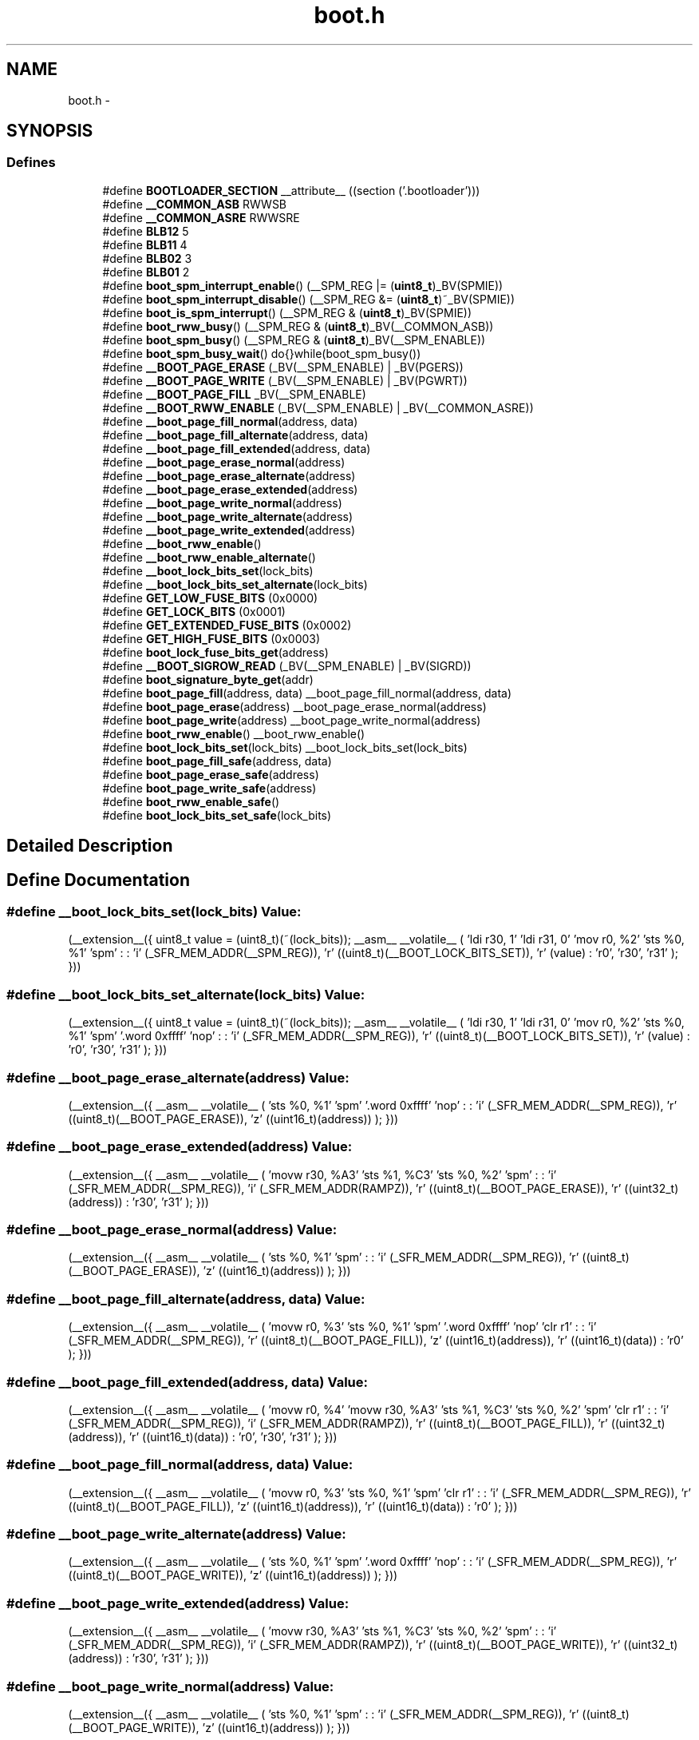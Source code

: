 .TH "boot.h" 3 "13 Feb 2016" "Version 1.8.0svn" "avr-libc" \" -*- nroff -*-
.ad l
.nh
.SH NAME
boot.h \- 
.SH SYNOPSIS
.br
.PP
.SS "Defines"

.in +1c
.ti -1c
.RI "#define \fBBOOTLOADER_SECTION\fP   __attribute__ ((section ('.bootloader')))"
.br
.ti -1c
.RI "#define \fB__COMMON_ASB\fP   RWWSB"
.br
.ti -1c
.RI "#define \fB__COMMON_ASRE\fP   RWWSRE"
.br
.ti -1c
.RI "#define \fBBLB12\fP   5"
.br
.ti -1c
.RI "#define \fBBLB11\fP   4"
.br
.ti -1c
.RI "#define \fBBLB02\fP   3"
.br
.ti -1c
.RI "#define \fBBLB01\fP   2"
.br
.ti -1c
.RI "#define \fBboot_spm_interrupt_enable\fP()   (__SPM_REG |= (\fBuint8_t\fP)_BV(SPMIE))"
.br
.ti -1c
.RI "#define \fBboot_spm_interrupt_disable\fP()   (__SPM_REG &= (\fBuint8_t\fP)~_BV(SPMIE))"
.br
.ti -1c
.RI "#define \fBboot_is_spm_interrupt\fP()   (__SPM_REG & (\fBuint8_t\fP)_BV(SPMIE))"
.br
.ti -1c
.RI "#define \fBboot_rww_busy\fP()   (__SPM_REG & (\fBuint8_t\fP)_BV(__COMMON_ASB))"
.br
.ti -1c
.RI "#define \fBboot_spm_busy\fP()   (__SPM_REG & (\fBuint8_t\fP)_BV(__SPM_ENABLE))"
.br
.ti -1c
.RI "#define \fBboot_spm_busy_wait\fP()   do{}while(boot_spm_busy())"
.br
.ti -1c
.RI "#define \fB__BOOT_PAGE_ERASE\fP   (_BV(__SPM_ENABLE) | _BV(PGERS))"
.br
.ti -1c
.RI "#define \fB__BOOT_PAGE_WRITE\fP   (_BV(__SPM_ENABLE) | _BV(PGWRT))"
.br
.ti -1c
.RI "#define \fB__BOOT_PAGE_FILL\fP   _BV(__SPM_ENABLE)"
.br
.ti -1c
.RI "#define \fB__BOOT_RWW_ENABLE\fP   (_BV(__SPM_ENABLE) | _BV(__COMMON_ASRE))"
.br
.ti -1c
.RI "#define \fB__boot_page_fill_normal\fP(address, data)"
.br
.ti -1c
.RI "#define \fB__boot_page_fill_alternate\fP(address, data)"
.br
.ti -1c
.RI "#define \fB__boot_page_fill_extended\fP(address, data)"
.br
.ti -1c
.RI "#define \fB__boot_page_erase_normal\fP(address)"
.br
.ti -1c
.RI "#define \fB__boot_page_erase_alternate\fP(address)"
.br
.ti -1c
.RI "#define \fB__boot_page_erase_extended\fP(address)"
.br
.ti -1c
.RI "#define \fB__boot_page_write_normal\fP(address)"
.br
.ti -1c
.RI "#define \fB__boot_page_write_alternate\fP(address)"
.br
.ti -1c
.RI "#define \fB__boot_page_write_extended\fP(address)"
.br
.ti -1c
.RI "#define \fB__boot_rww_enable\fP()"
.br
.ti -1c
.RI "#define \fB__boot_rww_enable_alternate\fP()"
.br
.ti -1c
.RI "#define \fB__boot_lock_bits_set\fP(lock_bits)"
.br
.ti -1c
.RI "#define \fB__boot_lock_bits_set_alternate\fP(lock_bits)"
.br
.ti -1c
.RI "#define \fBGET_LOW_FUSE_BITS\fP   (0x0000)"
.br
.ti -1c
.RI "#define \fBGET_LOCK_BITS\fP   (0x0001)"
.br
.ti -1c
.RI "#define \fBGET_EXTENDED_FUSE_BITS\fP   (0x0002)"
.br
.ti -1c
.RI "#define \fBGET_HIGH_FUSE_BITS\fP   (0x0003)"
.br
.ti -1c
.RI "#define \fBboot_lock_fuse_bits_get\fP(address)"
.br
.ti -1c
.RI "#define \fB__BOOT_SIGROW_READ\fP   (_BV(__SPM_ENABLE) | _BV(SIGRD))"
.br
.ti -1c
.RI "#define \fBboot_signature_byte_get\fP(addr)"
.br
.ti -1c
.RI "#define \fBboot_page_fill\fP(address, data)   __boot_page_fill_normal(address, data)"
.br
.ti -1c
.RI "#define \fBboot_page_erase\fP(address)   __boot_page_erase_normal(address)"
.br
.ti -1c
.RI "#define \fBboot_page_write\fP(address)   __boot_page_write_normal(address)"
.br
.ti -1c
.RI "#define \fBboot_rww_enable\fP()   __boot_rww_enable()"
.br
.ti -1c
.RI "#define \fBboot_lock_bits_set\fP(lock_bits)   __boot_lock_bits_set(lock_bits)"
.br
.ti -1c
.RI "#define \fBboot_page_fill_safe\fP(address, data)"
.br
.ti -1c
.RI "#define \fBboot_page_erase_safe\fP(address)"
.br
.ti -1c
.RI "#define \fBboot_page_write_safe\fP(address)"
.br
.ti -1c
.RI "#define \fBboot_rww_enable_safe\fP()"
.br
.ti -1c
.RI "#define \fBboot_lock_bits_set_safe\fP(lock_bits)"
.br
.in -1c
.SH "Detailed Description"
.PP 

.SH "Define Documentation"
.PP 
.SS "#define __boot_lock_bits_set(lock_bits)"\fBValue:\fP
.PP
.nf
(__extension__({                                           \
    uint8_t value = (uint8_t)(~(lock_bits));               \
    __asm__ __volatile__                                   \
    (                                                      \
        'ldi r30, 1\n\t'                                   \
        'ldi r31, 0\n\t'                                   \
        'mov r0, %2\n\t'                                   \
        'sts %0, %1\n\t'                                   \
        'spm\n\t'                                          \
        :                                                  \
        : 'i' (_SFR_MEM_ADDR(__SPM_REG)),                  \
          'r' ((uint8_t)(__BOOT_LOCK_BITS_SET)),           \
          'r' (value)                                      \
        : 'r0', 'r30', 'r31'                               \
    );                                                     \
}))
.fi
.SS "#define __boot_lock_bits_set_alternate(lock_bits)"\fBValue:\fP
.PP
.nf
(__extension__({                                           \
    uint8_t value = (uint8_t)(~(lock_bits));               \
    __asm__ __volatile__                                   \
    (                                                      \
        'ldi r30, 1\n\t'                                   \
        'ldi r31, 0\n\t'                                   \
        'mov r0, %2\n\t'                                   \
        'sts %0, %1\n\t'                                   \
        'spm\n\t'                                          \
        '.word 0xffff\n\t'                                 \
        'nop\n\t'                                          \
        :                                                  \
        : 'i' (_SFR_MEM_ADDR(__SPM_REG)),                  \
          'r' ((uint8_t)(__BOOT_LOCK_BITS_SET)),           \
          'r' (value)                                      \
        : 'r0', 'r30', 'r31'                               \
    );                                                     \
}))
.fi
.SS "#define __boot_page_erase_alternate(address)"\fBValue:\fP
.PP
.nf
(__extension__({                                 \
    __asm__ __volatile__                         \
    (                                            \
        'sts %0, %1\n\t'                         \
        'spm\n\t'                                \
        '.word 0xffff\n\t'                       \
        'nop\n\t'                                \
        :                                        \
        : 'i' (_SFR_MEM_ADDR(__SPM_REG)),        \
          'r' ((uint8_t)(__BOOT_PAGE_ERASE)),    \
          'z' ((uint16_t)(address))              \
    );                                           \
}))
.fi
.SS "#define __boot_page_erase_extended(address)"\fBValue:\fP
.PP
.nf
(__extension__({                                 \
    __asm__ __volatile__                         \
    (                                            \
        'movw r30, %A3\n\t'                      \
        'sts  %1, %C3\n\t'                       \
        'sts %0, %2\n\t'                         \
        'spm\n\t'                                \
        :                                        \
        : 'i' (_SFR_MEM_ADDR(__SPM_REG)),        \
          'i' (_SFR_MEM_ADDR(RAMPZ)),            \
          'r' ((uint8_t)(__BOOT_PAGE_ERASE)),    \
          'r' ((uint32_t)(address))              \
        : 'r30', 'r31'                           \
    );                                           \
}))
.fi
.SS "#define __boot_page_erase_normal(address)"\fBValue:\fP
.PP
.nf
(__extension__({                                 \
    __asm__ __volatile__                         \
    (                                            \
        'sts %0, %1\n\t'                         \
        'spm\n\t'                                \
        :                                        \
        : 'i' (_SFR_MEM_ADDR(__SPM_REG)),        \
          'r' ((uint8_t)(__BOOT_PAGE_ERASE)),    \
          'z' ((uint16_t)(address))              \
    );                                           \
}))
.fi
.SS "#define __boot_page_fill_alternate(address, data)"\fBValue:\fP
.PP
.nf
(__extension__({                                 \
    __asm__ __volatile__                         \
    (                                            \
        'movw  r0, %3\n\t'                       \
        'sts %0, %1\n\t'                         \
        'spm\n\t'                                \
        '.word 0xffff\n\t'                       \
        'nop\n\t'                                \
        'clr  r1\n\t'                            \
        :                                        \
        : 'i' (_SFR_MEM_ADDR(__SPM_REG)),        \
          'r' ((uint8_t)(__BOOT_PAGE_FILL)),     \
          'z' ((uint16_t)(address)),             \
          'r' ((uint16_t)(data))                 \
        : 'r0'                                   \
    );                                           \
}))
.fi
.SS "#define __boot_page_fill_extended(address, data)"\fBValue:\fP
.PP
.nf
(__extension__({                                 \
    __asm__ __volatile__                         \
    (                                            \
        'movw  r0, %4\n\t'                       \
        'movw r30, %A3\n\t'                      \
        'sts %1, %C3\n\t'                        \
        'sts %0, %2\n\t'                         \
        'spm\n\t'                                \
        'clr  r1\n\t'                            \
        :                                        \
        : 'i' (_SFR_MEM_ADDR(__SPM_REG)),        \
          'i' (_SFR_MEM_ADDR(RAMPZ)),            \
          'r' ((uint8_t)(__BOOT_PAGE_FILL)),     \
          'r' ((uint32_t)(address)),             \
          'r' ((uint16_t)(data))                 \
        : 'r0', 'r30', 'r31'                     \
    );                                           \
}))
.fi
.SS "#define __boot_page_fill_normal(address, data)"\fBValue:\fP
.PP
.nf
(__extension__({                                 \
    __asm__ __volatile__                         \
    (                                            \
        'movw  r0, %3\n\t'                       \
        'sts %0, %1\n\t'                         \
        'spm\n\t'                                \
        'clr  r1\n\t'                            \
        :                                        \
        : 'i' (_SFR_MEM_ADDR(__SPM_REG)),        \
          'r' ((uint8_t)(__BOOT_PAGE_FILL)),     \
          'z' ((uint16_t)(address)),             \
          'r' ((uint16_t)(data))                 \
        : 'r0'                                   \
    );                                           \
}))
.fi
.SS "#define __boot_page_write_alternate(address)"\fBValue:\fP
.PP
.nf
(__extension__({                                 \
    __asm__ __volatile__                         \
    (                                            \
        'sts %0, %1\n\t'                         \
        'spm\n\t'                                \
        '.word 0xffff\n\t'                       \
        'nop\n\t'                                \
        :                                        \
        : 'i' (_SFR_MEM_ADDR(__SPM_REG)),        \
          'r' ((uint8_t)(__BOOT_PAGE_WRITE)),    \
          'z' ((uint16_t)(address))              \
    );                                           \
}))
.fi
.SS "#define __boot_page_write_extended(address)"\fBValue:\fP
.PP
.nf
(__extension__({                                 \
    __asm__ __volatile__                         \
    (                                            \
        'movw r30, %A3\n\t'                      \
        'sts %1, %C3\n\t'                        \
        'sts %0, %2\n\t'                         \
        'spm\n\t'                                \
        :                                        \
        : 'i' (_SFR_MEM_ADDR(__SPM_REG)),        \
          'i' (_SFR_MEM_ADDR(RAMPZ)),            \
          'r' ((uint8_t)(__BOOT_PAGE_WRITE)),    \
          'r' ((uint32_t)(address))              \
        : 'r30', 'r31'                           \
    );                                           \
}))
.fi
.SS "#define __boot_page_write_normal(address)"\fBValue:\fP
.PP
.nf
(__extension__({                                 \
    __asm__ __volatile__                         \
    (                                            \
        'sts %0, %1\n\t'                         \
        'spm\n\t'                                \
        :                                        \
        : 'i' (_SFR_MEM_ADDR(__SPM_REG)),        \
          'r' ((uint8_t)(__BOOT_PAGE_WRITE)),    \
          'z' ((uint16_t)(address))              \
    );                                           \
}))
.fi
.SS "#define __boot_rww_enable()"\fBValue:\fP
.PP
.nf
(__extension__({                                 \
    __asm__ __volatile__                         \
    (                                            \
        'sts %0, %1\n\t'                         \
        'spm\n\t'                                \
        :                                        \
        : 'i' (_SFR_MEM_ADDR(__SPM_REG)),        \
          'r' ((uint8_t)(__BOOT_RWW_ENABLE))     \
    );                                           \
}))
.fi
.SS "#define __boot_rww_enable_alternate()"\fBValue:\fP
.PP
.nf
(__extension__({                                 \
    __asm__ __volatile__                         \
    (                                            \
        'sts %0, %1\n\t'                         \
        'spm\n\t'                                \
        '.word 0xffff\n\t'                       \
        'nop\n\t'                                \
        :                                        \
        : 'i' (_SFR_MEM_ADDR(__SPM_REG)),        \
          'r' ((uint8_t)(__BOOT_RWW_ENABLE))     \
    );                                           \
}))
.fi
.SH "Author"
.PP 
Generated automatically by Doxygen for avr-libc from the source code.
